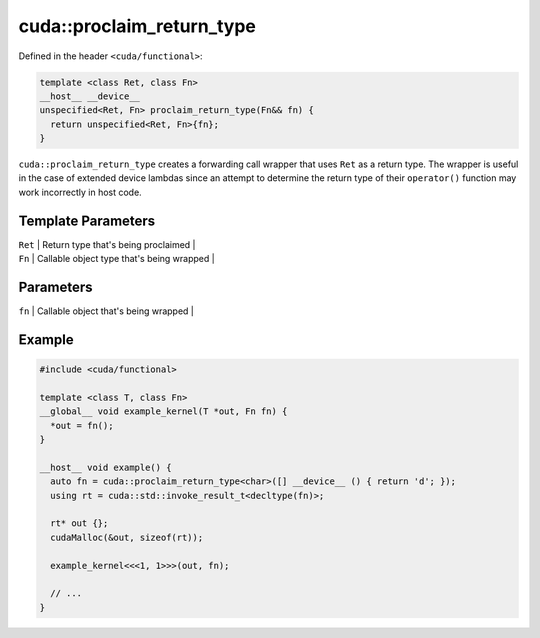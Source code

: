 .. _libcudacxx-extended-api-functional-proclaim-return-type:

cuda::proclaim_return_type
==============================

Defined in the header ``<cuda/functional>``:

.. code:: cuda

   template <class Ret, class Fn>
   __host__ __device__
   unspecified<Ret, Fn> proclaim_return_type(Fn&& fn) {
     return unspecified<Ret, Fn>{fn};
   }

``cuda::proclaim_return_type`` creates a forwarding call wrapper that uses ``Ret`` as a return type.
The wrapper is useful in the case of extended device lambdas since an attempt to determine the return type of
their ``operator()`` function may work incorrectly in host code.

Template Parameters
-------------------

| ``Ret`` \| Return type that's being proclaimed \|
| ``Fn`` \| Callable object type that's being wrapped \|

Parameters
----------

| ``fn`` \| Callable object that's being wrapped \|

Example
-------

.. code:: cuda

   #include <cuda/functional>

   template <class T, class Fn>
   __global__ void example_kernel(T *out, Fn fn) {
     *out = fn();
   }

   __host__ void example() {
     auto fn = cuda::proclaim_return_type<char>([] __device__ () { return 'd'; });
     using rt = cuda::std::invoke_result_t<decltype(fn)>;

     rt* out {};
     cudaMalloc(&out, sizeof(rt));

     example_kernel<<<1, 1>>>(out, fn);

     // ...
   }
